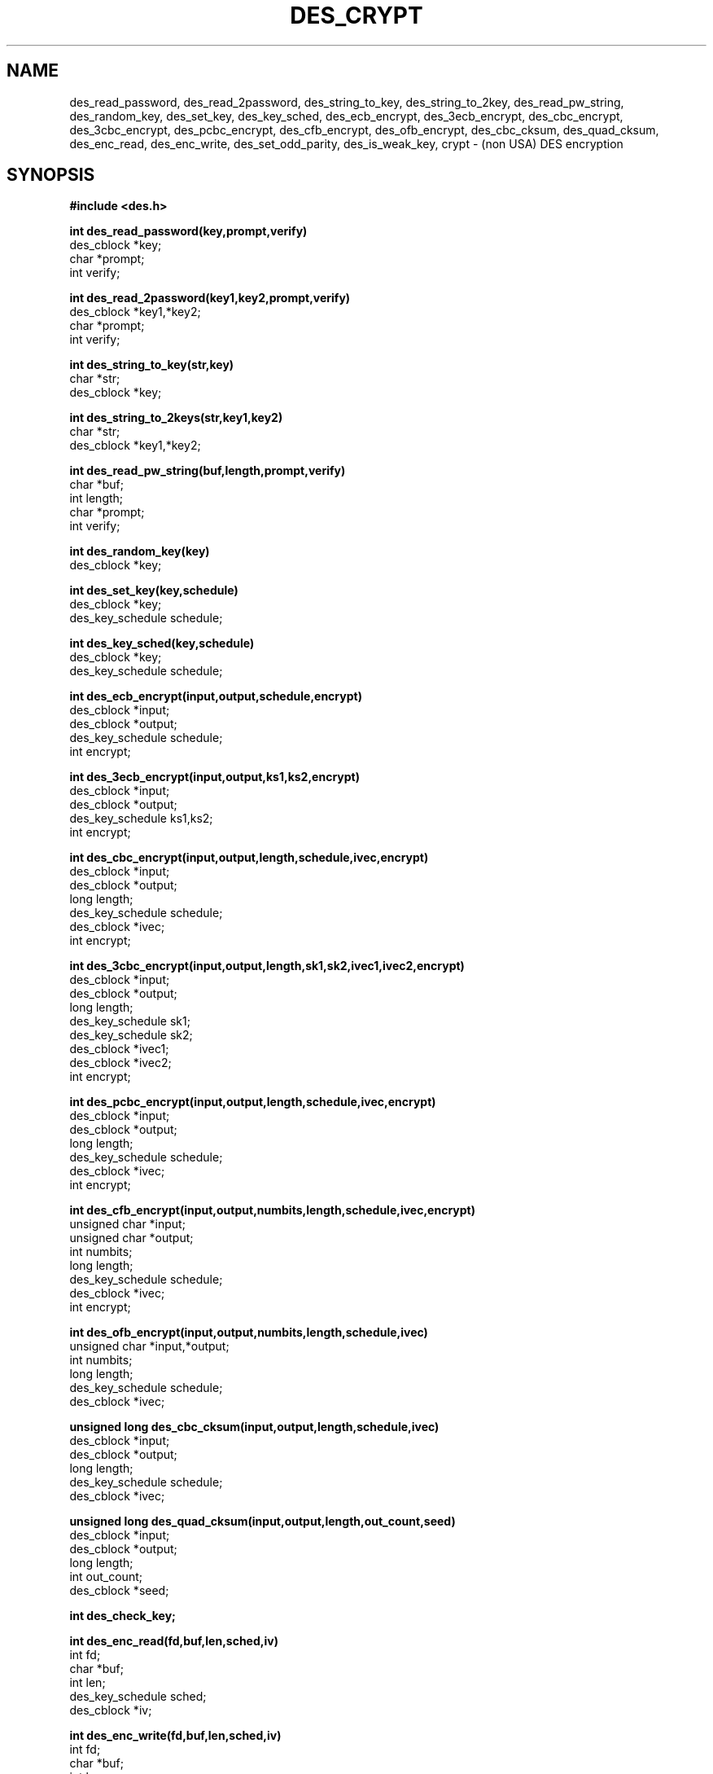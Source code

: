 .TH DES_CRYPT 3 .SH NAMEdes_read_password, des_read_2password,des_string_to_key, des_string_to_2key, des_read_pw_string,des_random_key, des_set_key,des_key_sched, des_ecb_encrypt, des_3ecb_encrypt, des_cbc_encrypt,des_3cbc_encrypt,des_pcbc_encrypt, des_cfb_encrypt, des_ofb_encrypt,des_cbc_cksum, des_quad_cksum,des_enc_read, des_enc_write, des_set_odd_parity,des_is_weak_key, crypt \- (non USA) DES encryption.SH SYNOPSIS.nf.nj.ft B#include <des.h>.PP.B int des_read_password(key,prompt,verify)des_cblock *key;char *prompt;int verify;.PP.B int des_read_2password(key1,key2,prompt,verify)des_cblock *key1,*key2;char *prompt;int verify;.PP.B int des_string_to_key(str,key)char *str;des_cblock *key;.PP.B int des_string_to_2keys(str,key1,key2)char *str;des_cblock *key1,*key2;.PP.B int des_read_pw_string(buf,length,prompt,verify)char *buf;int length;char *prompt;int verify;.PP.B int des_random_key(key)des_cblock *key;.PP.B int des_set_key(key,schedule)des_cblock *key;des_key_schedule schedule;.PP.B int des_key_sched(key,schedule)des_cblock *key;des_key_schedule schedule;.PP.B int des_ecb_encrypt(input,output,schedule,encrypt)des_cblock *input;des_cblock *output;des_key_schedule schedule;int encrypt;.PP.B int des_3ecb_encrypt(input,output,ks1,ks2,encrypt)des_cblock *input;des_cblock *output;des_key_schedule ks1,ks2;int encrypt;.PP.B int des_cbc_encrypt(input,output,length,schedule,ivec,encrypt)des_cblock *input;des_cblock *output;long length;des_key_schedule schedule;des_cblock *ivec;int encrypt;.PP.B int des_3cbc_encrypt(input,output,length,sk1,sk2,ivec1,ivec2,encrypt)des_cblock *input;des_cblock *output;long length;des_key_schedule sk1;des_key_schedule sk2;des_cblock *ivec1;des_cblock *ivec2;int encrypt;.PP.B int des_pcbc_encrypt(input,output,length,schedule,ivec,encrypt)des_cblock *input;des_cblock *output;long length;des_key_schedule schedule;des_cblock *ivec;int encrypt;.PP.B int des_cfb_encrypt(input,output,numbits,length,schedule,ivec,encrypt)unsigned char *input;unsigned char *output;int numbits;long length;des_key_schedule schedule;des_cblock *ivec;int encrypt;.PP.B int des_ofb_encrypt(input,output,numbits,length,schedule,ivec)unsigned char *input,*output;int numbits;long length;des_key_schedule schedule;des_cblock *ivec;.PP.B unsigned long des_cbc_cksum(input,output,length,schedule,ivec)des_cblock *input;des_cblock *output;long length;des_key_schedule schedule;des_cblock *ivec;.PP.B unsigned long des_quad_cksum(input,output,length,out_count,seed)des_cblock *input;des_cblock *output;long length;int out_count;des_cblock *seed;.PP.B int des_check_key;.PP.B int des_enc_read(fd,buf,len,sched,iv)int fd;char *buf;int len;des_key_schedule sched;des_cblock *iv;.PP.B int des_enc_write(fd,buf,len,sched,iv)int fd;char *buf;int len;des_key_schedule sched;des_cblock *iv;.PP.B extern int des_rw_mode;.PP.B void des_set_odd_parity(key)des_cblock *key;.PP.B int des_is_weak_key(key)des_cblock *key;.PP.B char *crypt(passwd,salt)char *passwd;char *salt;.PP.fi.SH DESCRIPTIONThis library contains a fast implementation of the DES encryptionalgorithm..PPThere are two phases to the use of DES encryption.The first is the generation of a.I des_key_schedulefrom a key,the second is the actual encryption.A des key is of type.I des_cblock.This type is made from 8 characters with odd parity.The least significant bit in the character is the parity bit.The key schedule is an expanded form of the key; it is used to speed theencryption process..PP.I des_read_passwordwrites the string specified by prompt to the standard output,turns off echo and reads an input string from standard inputuntil terminated with a newline.If verify is non-zero, it prompts and reads the input again and verifiesthat both entered passwords are the same.The entered string is converted into a des key by using the.I des_string_to_keyroutine.The new key is placed in the.I des_cblockthat was passed (by reference) to the routine.If there were no errors,.I des_read_passwordreturns 0,-1 is returned if there was a terminal error and 1 is returned forany other error..PP.I des_read_2passwordoperates in the same way as.I des_read_passwordexcept that it generates 2 keys by using the.I des_string_to_2keyfunction..PP.I des_read_pw_stringis called by.I des_read_passwordto read and verify a string from a terminal device.The string is returned in.I buf.The size of.I bufis passed to the routine via the.I lengthparameter..PP.I des_string_to_keyconverts a string into a valid des key..PP.I des_string_to_2keyconverts a string into 2 valid des keys.This routine is best suited for used to generate keys for use with.I des_3ecb_encrypt..PP.I des_random_keyreturns a random key that is made of a combination of process id,time and an increasing counter..PPBefore a des key can be used it is converted into a.I des_key_schedulevia the.I des_set_keyroutine.If the.I des_check_keyflag is non-zero,.I des_set_keywill check that the key passed is of odd parity and is not a week orsemi-weak key.If the parity is wrong,then -1 is returned.If the key is a weak key,then -2 is returned.If an error is returned,the key schedule is not generated..PP.I des_key_schedis another name for the.I des_set_keyfunction..PPThe following routines mostly operate on an input and output stream of.I des_cblock's..PP.I des_ecb_encryptis the basic DES encryption routine that encrypts or decrypts a single 8-byte.I des_cblockin.I electronic code bookmode.It always transforms the input data, pointed to by.I input,into the output data,pointed to by the.I outputargument.If the.I encryptargument is non-zero (DES_ENCRYPT),the.I input(cleartext) is encrypted in to the.I output(ciphertext) using the key_schedule specified by the.I scheduleargument,previously set via.I des_set_key.If.I encryptis zero (DES_DECRYPT),the.I input(now ciphertext)is decrypted into the.I output(now cleartext).Input and output may overlap.No meaningful value is returned..PP.I des_3ecb_encryptencrypts/decrypts the.I inputblock by using triple ecb DES encryption.This involves encrypting the input with .I ks1,decryption with the key schedule.I ks2,and then encryption with the first again.This routine greatly reduces the chances of brute force breaking ofDES and has the advantage of if.I ks1and.I ks2are the same, it is equivalent to just encryption using ecb mode and.I ks1as the key..PP.I des_cbc_encryptencrypts/decrypts using the.I cipher-block-chainingmode of DES.If the.I encryptargument is non-zero,the routine cipher-block-chain encrypts the cleartext data pointed to by the.I inputargument into the ciphertext pointed to by the.I outputargument,using the key schedule provided by the.I scheduleargument,and initialisation vector provided by the.I ivecargument.If the.I lengthargument is not an integral multiple of eight bytes, the last block is copied to a temporary area and zero filled.The output is alwaysan integral multiple of eight bytes.To make multiple cbc encrypt calls on a large amount of data appear tobe one .I des_cbc_encryptcall, the.I ivecof subsequent calls should be the last 8 bytes of the output..PP.I des_3cbc_encryptencrypts/decrypts the.I inputblock by using triple cbc DES encryption.This involves encrypting the input with key schedule.I ks1,decryption with the key schedule.I ks2,and then encryption with the first again.2 initialisation vectors are required,.I ivec1and.I ivec2.Unlike.I des_cbc_encrypt,these initialisation vectors are modified by the subroutine.This routine greatly reduces the chances of brute force breaking ofDES and has the advantage of if.I ks1and.I ks2are the same, it is equivalent to just encryption using cbc mode and.I ks1as the key..PP.I des_pcbc_encryptencrypt/decrypts using a modified block chaining mode.It provides better error propagation characteristics than cbcencryption..PP.I des_cfb_encryptencrypt/decrypts using cipher feedback mode.  This method takes anarray of characters as input and outputs and array of characters.  Itdoes not require any padding to 8 character groups.  Note: the ivecvariable is changed and the new changed value needs to be passed tothe next call to this function.  Since this function runs a completeDES ecb encryption per numbits, this function is only suggested foruse when sending small numbers of characters..PP.I des_ofb_encryptencrypt using output feedback mode.  This method takes anarray of characters as input and outputs and array of characters.  Itdoes not require any padding to 8 character groups.  Note: the ivecvariable is changed and the new changed value needs to be passed tothe next call to this function.  Since this function runs a completeDES ecb encryption per numbits, this function is only suggested foruse when sending small numbers of characters..PP.I des_cbc_cksumproduces an 8 byte checksum based on the input stream (via cbc encryption).The last 4 bytes of the checksum is returned and the complete 8 bytes isplaced in.I output..PP.I des_quad_cksumreturns a 4 byte checksum from the input bytes.The algorithm can be iterated over the input,depending on.I out_count,1, 2, 3 or 4 times.If.I outputis non-NULL,the 8 bytes generated by each pass are written into.I output..PP.I des_enc_writeis used to write.I lenbytesto file descriptor.I fdfrom buffer.I buf.The data is encrypted via.I pcbc_encrypt(default) using.I schedfor the key and.I ivas a starting vector.The actual data send down.I fdconsists of 4 bytes (in network byte order) containing the length of thefollowing encrypted data.  The encrypted data then follows, padded with randomdata out to a multiple of 8 bytes..PP.I des_enc_readis used to read.I lenbytesfrom file descriptor.I fdinto buffer.I buf.The data being read from.I fdis assumed to have come from.I des_enc_writeand is decrypted using.I schedfor the key schedule and.I ivfor the initial vector.The.I des_enc_read/des_enc_writepair can be used to read/write to files, pipes and sockets.I have used them in implementing a version of rlogin in which alldata is encrypted..PP.I des_rw_modeis used to specify the encryption mode to use with .I des_enc_readand .I des_end_write.If set to.I DES_PCBC_MODE(the default), des_pcbc_encrypt is used.If set to.I DES_CBC_MODEdes_cbc_encrypt is used.These two routines and the variable are not part of the normal MIT library..PP.I des_set_odd_paritysets the parity of the passed.I keyto odd.  This routine is not part of the standard MIT library..PP.I des_is_weak_keyreturns 1 is the passed key is a weak key (pick again :-),0 if it is ok.This routine is not part of the standard MIT library..PP.I cryptis a replacement for the normal system crypt.It is much faster than the system crypt..PP.SH FILES/usr/include/des.h.br/usr/lib/libdes.a.PPThe encryption routines have been tested on 16bit, 32bit and 64bitmachines of various endian and even works under VMS..PP.SH BUGS.PPIf you think this manual is sparse,read the des_crypt(3) manual from the MIT kerberos (or bones outsideof the USA) distribution..PP.I des_cfb_encryptand.I des_ofb_encryptoperates on input of 8 bits.  What this means is that if you setnumbits to 12, and length to 2, the first 12 bits will come from the 1stinput byte and the low half of the second input byte.  The second 12bits will have the low 8 bits taken from the 3rd input byte and thetop 4 bits taken from the 4th input byte.  The same holds for output.This function has been implemented this way because most people willbe using a multiple of 8 and because once you get into pulling bytes inputbytes apart things get ugly!.PP.I des_read_pw_stringis the most machine/OS dependent function and normally generates themost problems when porting this code..PP.I des_string_to_keyis probably different from the MIT version since there are lotsof fun ways to implement one-way encryption of a text string..PPThe routines are optimised for 32 bit machines and so are not efficienton IBM PCs..PPNOTE: extensive work has been done on this library since this documentwas origionally written.  Please try to read des.doc from the libdesdistribution since it is far more upto date and documents more of thefunctions.  Libdes is now also being shipped as part of SSLeay, ageneral cryptographic library that amonst other things implementsnetscapes SSL protocoll.  The most recent version can be found inSSLeay distributions..SH AUTHOREric Young (eay@mincom.oz.au or eay@psych.psy.uq.oz.au)